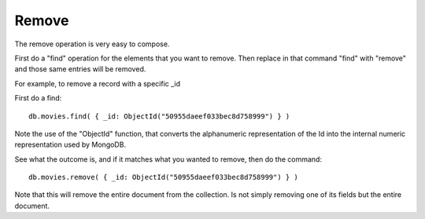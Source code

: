 Remove
======

The remove operation is very easy to compose.

First do a "find" operation for the elements that you want to remove. Then replace in that command "find" with "remove" and those same entries will be removed.

For example, to remove a record with a specific _id

First do a find:

::

   db.movies.find( { _id: ObjectId("50955daeef033bec8d758999") } )

Note the use of the "ObjectId" function, that converts the alphanumeric representation of the Id into the internal numeric representation used by MongoDB.

See what the outcome is, and if it matches what you wanted to remove, then do the command:

::

   db.movies.remove( { _id: ObjectId("50955daeef033bec8d758999") } )

Note that this will remove the entire document from the collection. Is not
simply removing one of its fields but the entire document.

